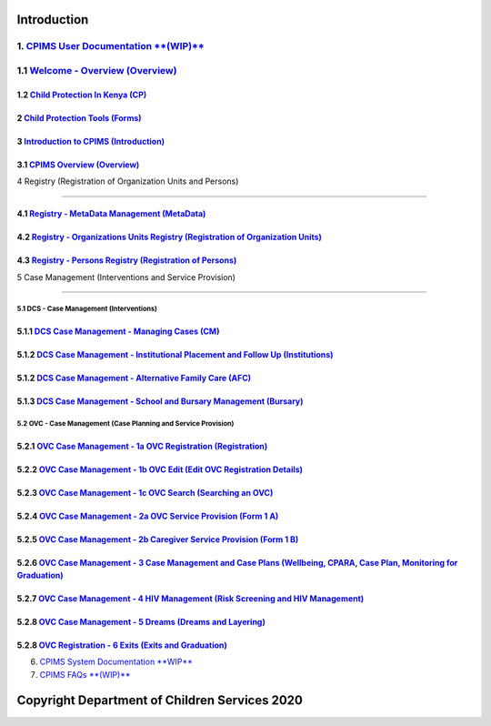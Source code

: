 Introduction
=============

1. `CPIMS User Documentation **(WIP)** <https://docs.google.com/document/d/e/2PACX-1vQwYSiscLkeddFVcxW80pvM2b7oUUZEzJeI8GYoGPo_Na5CPb-UtrIieVOKcOs27kTtQ5NZLi6uHCUV/pub>`_
*****
1.1 `Welcome - Overview (Overview) <https://docs.google.com/presentation/d/e/2PACX-1vSSoCzSV8aaDZPbfVFL8Ni9GRFGQr4xxMREUFIhj0S2jKM4A6Vl915JtP-CWahwBBiE4HQMf7Jnvgpy/pub?start=true&loop=false&delayms=3000>`_
*****

*****
1.2 `Child Protection In Kenya (CP) <https://docs.google.com/presentation/d/e/2PACX-1vTbbIq2B4B2VzlzT_UBPLejnhjVY8nyTWPK-oUi3lKqPpw1c4eBkQUYsS8Xp-uM51hVfEs_ikVyoYE3/pub?start=false&loop=false&delayms=15000>`_
*****


*****
2 `Child Protection Tools (Forms) <https://docs.google.com/presentation/d/e/2PACX-1vSGHqybcSdSv50vLOVna2W9gyGXpnbvKB6e54PqrIqUaYDtLqP6ZfNT7V__o_hma7D-ctRtHkRu9-f_/pub?start=false&loop=false&delayms=15000>`_
*****


*****
3 `Introduction to CPIMS (Introduction) <https://docs.google.com/presentation/d/e/2PACX-1vS1_ZvOBP1M83X0q9_NirlSZTgoo4RDh5t7VaGU1TQaPjrmV7H446Wv3Ny9yaSxiMyAcefxY7DXycRF/pub?start=false&loop=false&delayms=15000>`_
*****


*****
3.1  `CPIMS Overview (Overview) <https://docs.google.com/presentation/d/e/2PACX-1vTixYbS2vIZ49JQ7iohvqvoPYnSImwtpG4cwTCBPhaFgoV7j0Hsc6ac2DkjigPFkBaeOvHBU6vmqtRN/pub?start=false&loop=false&delayms=15000>`_
*****


4 Registry (Registration of Organization Units and Persons)

=======================

*****
4.1 `Registry - MetaData Management (MetaData) <https://docs.google.com/presentation/d/e/2PACX-1vR35cfDx4KY7jLbEGh2ndsEFGscnll6WghBAqAhc8hUtysoqBfqId4kcBoSbnnL_Q/pub?start=false&loop=false&delayms=15000>`_
*****

*****
4.2 `Registry - Organizations Units Registry (Registration of Organization Units) <https://docs.google.com/presentation/d/e/2PACX-1vRz0FWLpAbHdSzze42faK7np0NMBAUhFb9FOI1EWwMXBj54QlNsK06FkgvE-_BpueUrGMRnmZFYCAtj/pub?start=false&loop=false&delayms=15000>`_
*****

*****
4.3 `Registry - Persons Registry (Registration of Persons) <https://docs.google.com/presentation/d/e/2PACX-1vSa_y_SPhhrM3Zmo8STqMAcZNP9MPc2hcYNHtgmwRnntF-bimv8ZWiRYDAXLO24uP1itRIpL5CTyBco/pub?start=false&loop=false&delayms=15000>`_
*****


5 Case Management (Interventions and Service Provision)

=======================

5.1 DCS - Case Management (Interventions)
########

*****
5.1.1 `DCS Case Management - Managing Cases (CM) <https://docs.google.com/presentation/d/e/2PACX-1vS38D2ujt8PJGAUNShuBliOlTe1nTOQG4-xKoXUCg0KlSVdMBjvdQI3Q1pTG6TbgZ-257IF6rcj-zG2/pub?start=false&loop=false&delayms=15000>`_
*****

*****
5.1.2 `DCS Case Management - Institutional Placement and Follow Up (Institutions) <https://docs.google.com/presentation/d/e/2PACX-1vTGoCdjpLN0W1Di6IC1FTeGlohJKVn9pYipu3qN35nkSDFf9kPCyioQy53j4eQNWoH5aUrn8leuFo7C/pub?start=false&loop=false&delayms=15000>`_
*****



*****
5.1.2 `DCS Case Management - Alternative Family Care (AFC) <https://docs.google.com/presentation/d/e/2PACX-1vR1m_an6Xj2cKx_G-rML2U0w0UtNPhd_Bts--1FKWvlvLvTHdq9b3dlt4SDPCoisZxh4LdKy91dCBzy/pub?start=false&loop=false&delayms=15000>`_
*****

*****
5.1.3 `DCS Case Management - School and Bursary Management (Bursary) <https://docs.google.com/presentation/d/e/2PACX-1vSxn3Qrvi59nK6vW2aahgOw8wqEURRQOs_7PM8uBkm_jFa-2hdVNteWdRfOd9b5pN50Jufx2Z6Zi0kz/pub?start=false&loop=false&delayms=15000>`_
*****

5.2 OVC - Case Management (Case Planning and Service Provision)
########

*****
5.2.1 `OVC Case Management - 1a OVC Registration (Registration) <https://docs.google.com/presentation/d/e/2PACX-1vTzRhj9JYFHKsqEgGV1o6hNSr7GSkVCe8z5EruU24K1FEwQJNCV7wOV39VboELrzA/pub?start=false&loop=false&delayms=15000>`_
*****

*****
5.2.2 `OVC Case Management - 1b OVC Edit (Edit OVC Registration Details) <https://docs.google.com/presentation/d/e/2PACX-1vRWoY7VEIK4DGH7Tuz7DeUUYp8-rlMXjgK__KczHYVpjBy8FdXGo9ad5jC82fG9MA/pub?start=false&loop=false&delayms=15000>`_
*****


*****
5.2.3 `OVC Case Management - 1c OVC Search (Searching an OVC) <https://docs.google.com/presentation/d/e/2PACX-1vTYtO-MQ2jRrt9SffCheBXH20oloYYmtm2BFyKRh5pKdchhdEfOXLnaISOSsvX71w/pub?start=false&loop=false&delayms=15000>`_
*****

*****
5.2.4 `OVC Case Management - 2a OVC Service Provision (Form 1 A) <https://docs.google.com/presentation/d/e/2PACX-1vTH-w2dpdSKQfgsIGF9PdrHF3nUPOKF1Myrfjrj85i3n_WYIOlWx7HAt2RHxp9twA/pub?start=false&loop=false&delayms=15000>`_
*****



*****
5.2.5 `OVC Case Management - 2b Caregiver Service Provision (Form 1 B) <https://docs.google.com/presentation/d/e/2PACX-1vRJVd7xLlTZc_H03zX9Ee0sp37Av0fRRBih4cyCyUOgp8-NIWmye6f1WRPLXv7Ujg/pub?start=false&loop=false&delayms=15000>`_
*****

*****
5.2.6 `OVC Case Management - 3 Case Management and Case Plans (Wellbeing, CPARA, Case Plan, Monitoring for Graduation) <https://docs.google.com/presentation/d/e/2PACX-1vTI2pT0uPUMabyiaPlw7jW2nHNid-Ep6paOk74PzTPc0pERoBX_a5_Yvlei6mfN0g/pub?start=false&loop=false&delayms=15000>`_
*****


*****
5.2.7 `OVC Case Management - 4 HIV Management (Risk Screening and HIV Management) <https://docs.google.com/presentation/d/e/2PACX-1vQykzzD5QyhK2biEto79muTpu3DXTFGHHhbJatHqkWLMkaUqr1S6vFx4QHhFfaLsg/pub?start=false&loop=false&delayms=15000>`_
*****


*****
5.2.8 `OVC Case Management - 5 Dreams (Dreams and Layering) <https://docs.google.com/presentation/d/e/2PACX-1vQmSNtgE8_Y3vjavffmgxPYZ_jXgMgamUv-fvH5EqHJzqpQL7xHLzjSCton21eATg/pub?start=false&loop=false&delayms=15000>`_
*****

*****
5.2.8 `OVC Registration - 6 Exits (Exits and Graduation) <https://docs.google.com/presentation/d/e/2PACX-1vSNAlHAn-tgxWey4hMk4xQ9VbzxJfJEjpwyXA9xJHZeggPYHg2cc5Hd-XgCx2GPPA/pub?start=false&loop=false&delayms=15000>`_
*****

6. `CPIMS System Documentation **WIP** <https://docs.google.com/document/d/e/2PACX-1vRLyelF_L8npDvTtpZV8g8FtRFqIiwyKSrX6iaxEIbiWoOH7U5jsuOkn6z60SdSsUYlVJpsjVCx6bQi/pub>`_

7. `CPIMS FAQs **(WIP)** <https://docs.google.com/document/d/e/2PACX-1vQwYSiscLkeddFVcxW80pvM2b7oUUZEzJeI8GYoGPo_Na5CPb-UtrIieVOKcOs27kTtQ5NZLi6uHCUV/pub>`_

Copyright Department of Children Services 2020
============
